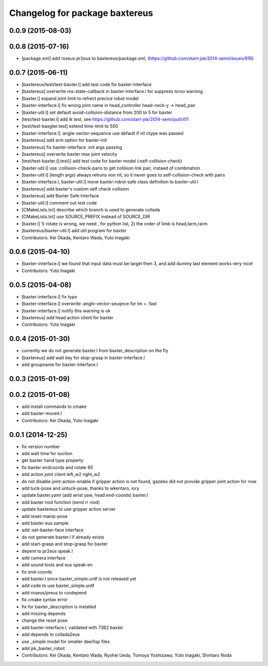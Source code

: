 ^^^^^^^^^^^^^^^^^^^^^^^^^^^^^^^
Changelog for package baxtereus
^^^^^^^^^^^^^^^^^^^^^^^^^^^^^^^

0.0.9 (2015-08-03)
------------------

0.0.8 (2015-07-16)
------------------
* [package.xml] add roseus pr2eus to baxtereus/package.xml, (https://github.com/start-jsk/2014-semi/issues/816)

0.0.7 (2015-06-11)
------------------
* [baxtereus/test/test-baxter.l] add test code for baxter-interface
* [baxtereus] overwrite ros-state-callback in baxter-interface.l for suppress torso warning
* [baxter.l] expand joint limit to refrect precice robot model
* [baxter-interface.l] fix wrong joint name in head_controller head-neck-y -> head_pan
* [baxter-util.l] set default avoid-collision-distance from 200 to 5 for baxter
* [test/test-baxter.l] add ik test, see https://github.com/start-jsk/2014-semi/pull/411
* [test/test-baxgter.test] extend time-limit to 500
* [baxter-interface.l] :angle-vector-sequence use default if nil ctype was passed
* [baxtereus] add arm option for baxter-init
* [baxtereus] fix baxter-interface :init args passing
* [baxtereus] overwrite baxter max joint velocity
* [test/test-baxter.{l,test}] add test code for baxter model (:self-collision-check)
* [baxter-util.l] use :collision-check-paris to get collision link pair, instaed of combination
* [baxter-util.l] (length args) always retruns non nil, so it never goes to self-collision-check with pairs
* [baxter-interface.l, baxter-util.l] move baxter-robot-safe class definition to baxter-util.l
* [baxtereus] add baxter's custom self check collision
* [baxtereus] add Baxter Safe Interface
* [baxter-util.l] comment out test code
* [CMakeLists.txt] describe which branch is used to generate collada
* [CMakeLists.txt] use SOURCE_PREFIX instead of SOURCE_DIR
* [baxter.l] 1) rotate is wrong, we need , for python list, 2) the order of limb is head,larm,rarm
* [baxtereus/baxter-util.l] add util program for baxter
* Contributors: Kei Okada, Kentaro Wada, Yuto Inagaki

0.0.6 (2015-04-10)
------------------
* [baxter-interface.l] we found that input data must be larget then 3, and add dummy last element works very nice!
* Contributors: Yuto Inagaki

0.0.5 (2015-04-08)
------------------
* [baxter-interface.l] fix typo
* [baxter-interface.l] overwrite :angle-vector-seuqnce for tm = :fast
* [baxter-interface.l] notify this warning is ok
* [baxtereus] add head action client for baxter
* Contributors: Yuto Inagaki

0.0.4 (2015-01-30)
------------------
* currently we do not generate baxter.l from baxter_description on the fly
* [baxtereus] add wait key for stop-grasp in baxter-interface.l
* add groupname for baxter-interface.l

0.0.3 (2015-01-09)
------------------

0.0.2 (2015-01-08)
------------------
* add install commands to cmake
* add baxter-moveit.l
* Contributors: Kei Okada, Yuto Inagaki

0.0.1 (2014-12-25)
------------------
* fix version number
* add wait time for suction
* get baxter hand type property
* fix baxter endcoords and rotate 90
* add action joint client left_w2 right_w2
* do not disable joint-action-enable if gripper action is not found, gazebo did not provide gripper joint action for now
* add tuck-pose and untuck-pose, thanks to wkentaro, iory
* update baxter.yaml (add wrist yaw, head end-coords) baxter.l
* add baxter nod function (send *ri* :nod)
* update baxtereus to use gripper action server
* add reset-manip-pose
* add baxter eus sample
* add :set-baxter-face interface
* do not generate baxter.l if already exists
* add start-grasp and stop-grasp for baxter
* depent to pr2eus speak.l
* add camera interface
* add sound tools and eus speak-en
* fix end-coords
* add baxter.l since baxter_simple.urdf is not released yet
* add code to use baxter_simple.urdf
* add roseus/preus to rundepend
* fix cmake syntax error
* fix for baxter_description is installed
* add missing depends
* change the reset pose
* add baxter-interface.l, validated with 73B2 baxter
* add depends to collada2eus
* use _simple model for smaller dae/lisp files
* add jsk_baxter_robot
* Contributors: Kei Okada, Kentaro Wada, Ryohei Ueda, Tomoya Yoshizawa, Yuto Inagaki, Shintaro Noda
